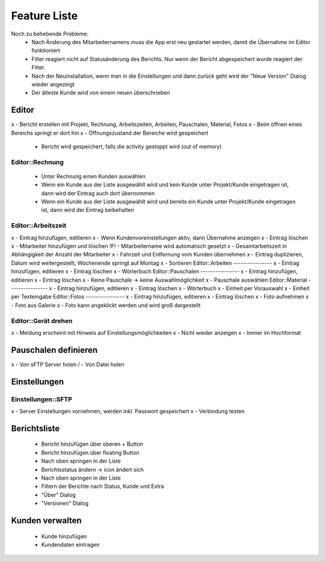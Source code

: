=============
Feature Liste
=============

Noch zu behebende Probleme:
 - Nach Änderung des Mitarbeiternamens muss die App erst neu gestartet werden, damit die Übernahme im Editor funktioniert
 - Filter reagiert nicht auf Statusänderung des Berichts. Nur wenn der Bericht abgespeichert wurde reagiert der Filter.
 - Nach der Neuinstallation, wenn man in die Einstellungen und dann zurück geht wird der "Neue Version" Dialog wieder angezeigt
 - Der älteste Kunde wird von einem neuen überschrieben

Editor
======
x  - Bericht erstellen mit Projekt, Rechnung, Arbeitszeiten, Arbeiten, Pauschalen, Material, Fotos
x  - Beim öffnen eines Bereichs springt er dort hin
x  - Öffnungszustand der Bereiche wird gespeichert
  - Bericht wird gespeichert, falls die activity gestoppt wird (out of memory)

Editor::Rechnung
----------------
  - Unter Rechnung einen Kunden auswählen
  - Wenn ein Kunde aus der Liste ausgewählt wird und kein Kunde unter Projekt/Kunde eingetragen ist, dann wird der Eintrag auch dort übernommen
  - Wenn ein Kunde aus der Liste ausgewählt wird und bereits ein Kunde unter Projekt/Kunde eingetragen ist, dann wird der Eintrag beibehalten

Editor::Arbeitszeit
----------------
x  - Eintrag hinzufügen, editieren
x  - Wenn Kundenvoreinstellungen aktiv, dann Übernahme anzeigen
x  - Eintrag löschen
x  - Mitarbeiter hinzufügen und löschen
!F!  - Mitarbeitername wird automatisch gesetzt
x  - Gesamtarbeitszeit in Abhängigkeit der Anzahl der Mitarbeiter
x  - Fahrzeit und Entfernung vom Kunden übernehmen
x  - Eintrag duplizieren, Datum wird weitergestellt, Wochenende springt auf Montag
x  - Sortieren
Editor::Arbeiten
----------------
x  - Eintrag hinzufügen, editieren
x  - Eintrag löschen
x  - Wörterbuch
Editor::Pauschalen
----------------
x  - Eintrag hinzufügen, editieren
x  - Eintrag löschen
x  - Keine Pauschale -> keine Auswahlmöglichkeit
x  - Pauschale auswählen
Editor::Material
----------------
x  - Eintrag hinzufügen, editieren
x  - Eintrag löschen
x  - Wörterbuch
x  - Einheit per Vorauswahl
x  - Einheit per Texteingabe
Editor::Fotos
----------------
x  - Eintrag hinzufügen, editieren
x  - Eintrag löschen
x  - Foto aufnehmen
x  - Foto aus Galerie
x  - Foto kann angeklickt werden und wird groß dargestellt

Editor::Gerät drehen
--------------------
x  - Meldung erscheint mit Hinweis auf Einstellungsmöglichkeiten
x  - Nicht wieder anzeigen
x  - Immer im Hochformat

Pauschalen definieren
=====================
x - Von sFTP Server holen
/ - Von Datei holen

Einstellungen
=============

Einstellungen::SFTP
-------------------
x - Server Einstellungen vornehmen, werden inkl. Passwort gespeichert
x - Verbindung testen

Berichtsliste
=============
 - Bericht hinzufügen über oberen + Button
 - Bericht hinzufügen über floating Button
 - Nach oben springen in der Liste
 - Berichtsstatus ändern -> icon ändert sich
 - Nach oben springen in der Liste
 - Filtern der Berichte nach Status, Kunde und Extra
 - "Über" Dialog
 - "Versionen" Dialog

Kunden verwalten
================
 - Kunde hinzufügen
 - Kundendaten eintragen



